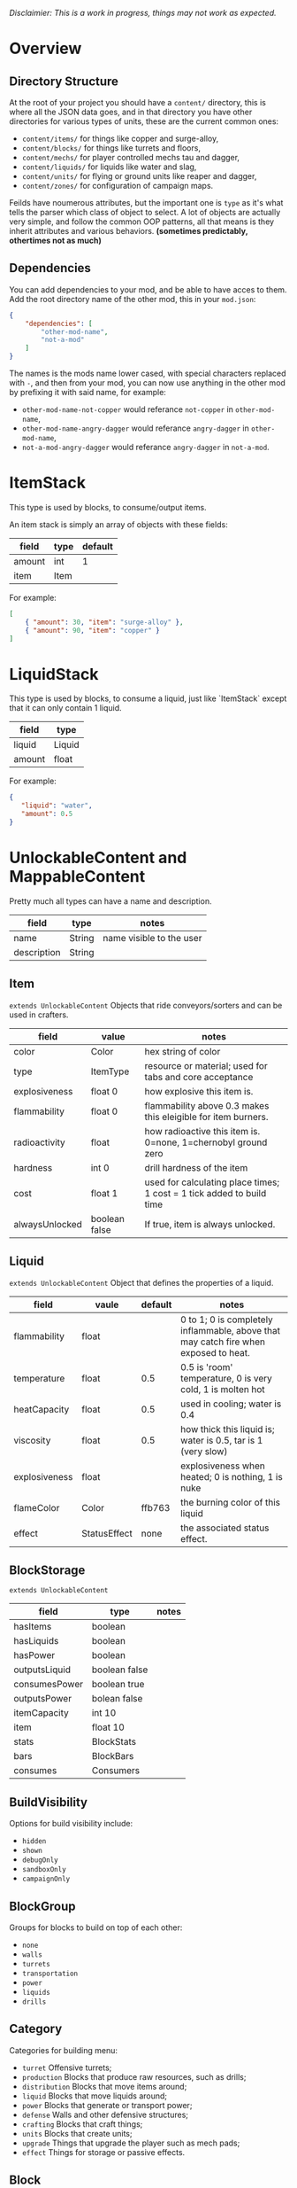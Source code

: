 /Disclaimier: This is a work in progress, things may not work as expected./

* Overview
** Directory Structure

   At the root of your project you should have a ~content/~ directory, this is where all the JSON data goes, and in that directory you have other directories for various types of units, these are the current common ones:

   * ~content/items/~ for things like copper and surge-alloy,
   * ~content/blocks/~ for things like turrets and floors,
   * ~content/mechs/~ for player controlled mechs tau and dagger,
   * ~content/liquids/~ for liquids like water and slag,
   * ~content/units/~ for flying or ground units like reaper and dagger,
   * ~content/zones/~ for configuration of campaign maps.

   Feilds have noumerous attributes, but the important one is ~type~ as it's what tells the parser which class of object to select. A lot of objects are actually very simple, and follow the common OOP patterns, all that means is they inherit attributes and various behaviors. *(sometimes predictably, othertimes not as much)*

** Dependencies

   You can add dependencies to your mod, and be able to have acces to them. Add the root directory name of the other mod, this in your ~mod.json~:

   #+BEGIN_SRC json
{
    "dependencies": [
        "other-mod-name",
        "not-a-mod"
    ]
}
#+END_SRC

   The names is the mods name lower cased, with special characters replaced with ~-~, and then from your mod, you can now use anything in the other mod by prefixing it with said name, for example:

   * ~other-mod-name-not-copper~ would referance ~not-copper~ in ~other-mod-name~,
   * ~other-mod-name-angry-dagger~ would referance ~angry-dagger~ in ~other-mod-name~,
   * ~not-a-mod-angry-dagger~ would referance ~angry-dagger~ in ~not-a-mod~.

* ItemStack

   This type is used by blocks, to consume/output items. 

   An item stack is simply an array of objects with these fields:

   | field  | type | default |
   |--------+------+---------|
   | amount | int  |       1 |
   | item   | Item |         |

   For example:

   #+BEGIN_SRC json
[
    { "amount": 30, "item": "surge-alloy" },
    { "amount": 90, "item": "copper" }
]
#+END_SRC

* LiquidStack

   This type is used by blocks, to consume a liquid, just like `ItemStack` except that it can only contain 1 liquid.

   | field  | type   |
   |--------+--------|
   | liquid | Liquid |
   | amount | float  |

   For example:

   #+BEGIN_SRC json
{
   "liquid": "water",
   "amount": 0.5
}
   #+END_SRC

* UnlockableContent and MappableContent 

  Pretty much all types can have a name and description.

  | field       | type   | notes                    |
  |-------------+--------+--------------------------|
  | name        | String | name visible to the user |
  | description | String |                          |

** Item

   ~extends UnlockableContent~ Objects that ride conveyors/sorters and can be used in crafters.

   | field          | value         | notes                                                                 |
   |----------------+---------------+-----------------------------------------------------------------------|
   | color          | Color         | hex string of color                                                   |
   | type           | ItemType      | resource or material; used for tabs and core acceptance               |
   | explosiveness  | float 0       | how explosive this item is.                                           |
   | flammability   | float 0       | flammability above 0.3 makes this eleigible for item burners.         |
   | radioactivity  | float         | how radioactive this item is. 0=none, 1=chernobyl ground zero         |
   | hardness       | int 0         | drill hardness of the item                                            |
   | cost           | float 1       | used for calculating place times; 1 cost = 1 tick added to build time |
   | alwaysUnlocked | boolean false | If true, item is always unlocked.                                     |

** Liquid

   ~extends UnlockableContent~ Object that defines the properties of a liquid.

   | field         | vaule        | default | notes                                                                                |
   |---------------+--------------+---------+--------------------------------------------------------------------------------------|
   | flammability  | float        |         | 0 to 1; 0 is completely inflammable, above that may catch fire when exposed to heat. |
   | temperature   | float        |     0.5 | 0.5 is 'room' temperature, 0 is very cold, 1 is molten hot                           |
   | heatCapacity  | float        |     0.5 | used in cooling; water is 0.4                                                        |
   | viscosity     | float        |     0.5 | how thick this liquid is; water is 0.5, tar is 1 (very slow)                         |
   | explosiveness | float        |         | explosiveness when heated; 0 is nothing, 1 is nuke                                   |
   | flameColor    | Color        |  ffb763 | the burning color of this liquid                                                     |
   | effect        | StatusEffect |    none | the associated status effect.                                                        |

** BlockStorage

   ~extends UnlockableContent~

   | field         | type          | notes |
   |---------------+---------------+-------|
   | hasItems      | boolean       |       |
   | hasLiquids    | boolean       |       |
   | hasPower      | boolean       |       |
   | outputsLiquid | boolean false |       |
   | consumesPower | boolean true  |       |
   | outputsPower  | bolean false  |       |
   | itemCapacity  | int 10        |       |
   | item          | float 10      |       |
   | stats         | BlockStats    |       |
   | bars          | BlockBars     |       |
   | consumes      | Consumers     |       |

** BuildVisibility

   Options for build visibility include: 
   * ~hidden~ 
   * ~shown~
   * ~debugOnly~
   * ~sandboxOnly~
   * ~campaignOnly~

** BlockGroup

   Groups for blocks to build on top of each other:
   * ~none~
   * ~walls~
   * ~turrets~
   * ~transportation~
   * ~power~
   * ~liquids~
   * ~drills~

** Category

   Categories for building menu:
   * ~turret~ Offensive turrets;
   * ~production~ Blocks that produce raw resources, such as drills;
   * ~distribution~ Blocks that move items around;
   * ~liquid~ Blocks that move liquids around;
   * ~power~ Blocks that generate or transport power;
   * ~defense~ Walls and other defensive structures;
   * ~crafting~ Blocks that craft things;
   * ~units~ Blocks that create units;
   * ~upgrade~ Things that upgrade the player such as mech pads;
   * ~effect~ Things for storage or passive effects.

** Block

~extends BlockStorage~ Attributes for all objects that are blocks.

| field               | value                    | notes                                                                              |
|---------------------+--------------------------+------------------------------------------------------------------------------------|
| update              | boolean                  | whether this block has a tile entity that updates                                  |
| destructible        | boolean                  | whether this block has health and can be destroyed                                 |
| unloadable          | boolean true             | whether unloaders work on this block                                               |
| solid               | boolean                  | whether this is solid                                                              |
| solidifes           | boolean                  | whether this block CAN be solid.                                                   |
| rotate              | boolean                  | whether this is rotateable                                                         |
| breakable           | boolean                  | whether you can break this with rightclick                                         |
| placeableOn         | boolean true             | whether this floor can be placed on.                                               |
| health              | int -1                   | tile entity health                                                                 |
| baseExplosiveness   | float 0                  | base block explosiveness                                                           |
| floating            | boolean false            | whether this block can be placed on edges of liquids.                              |
| size                | int 1                    | multiblock size                                                                    |
| expanded            | boolean false            | Whether to draw this block in the expanded draw range.                             |
| timers              | int 0                    | Max of timers used.                                                                |
| fillesTile          | true                     | Special flag; if false, floor will be drawn under this block even if it is cached. |
| alwaysReplace       | boolean false            | whether this block can be replaced in all cases                                    |
| group               | BlockGroup "none"        | Unless ~canReplace~ is overriden, blocks in the same group can replace each other. |
| priority            | TargetPriority "base"    | Targeting priority of this block, as seen by enemies.                              |
| configurable        | boolean                  | Whether the block can be tapped and selected to configure.                         |
| consumesTap         | boolean                  | Whether this block consumes touchDown events when tapped.                          |
| posConfig           | boolean                  | Whether the config is positional and needs to be shifted.                          |
| targetable          | boolean true             | Whether units target this block.                                                   |
| canOverdrive        | boolean true             | Whether the overdrive core has any effect on this block.                           |
| outlineColor        | Color "404049"           | Outlined icon color.                                                               |
| outlineIcon         | boolean false            | Whether the icon region has an outline added.                                      |
| hasShadow           | boolean true             | Whether this block has a shadow under it.                                          |
| breakSound          | Sound boom               | Sounds made when this block breaks.                                                |
| activeSound         | Sound none               | The sound that this block makes while active. One sound loop. Do not overuse.      |
| activeSoundVolume   | float 0.5                | Active sound base volume.                                                          |
| idleSound           | Sound none               | The sound that this block makes while idle. Uses one sound loop for all blocks.    |
| idleSoundVolume     | float 0.5                | Idle sound base volume.                                                            |
| requirements        | ItemStack []             | Cost of constructing this block.                                                   |
| category            | Category "distribution"  | Category in place menu.                                                            |
| buildCost           | float                    | Cost of building this block; do not modify directly!                               |
| buildVisibility     | BuildVisibility "hidden" | Whether this block is visible and can currently be built.                          |
| buildCostMultiplier | float 1                  | Multiplier for speed of building this block.                                       |
| instantTransfer     | boolean false            | Whether this block has instant transfer.                                           |
| alwaysUnlocked      | boolean false            |                                                                                    |

*** Wall 
    ~extends Block~

    | field    | type | default |
    |----------+------+---------|
    | variants | int  |       0 |

    Defaults

    | field               | default |
    |---------------------+---------|
    | solid               | true    |
    | destructible        | true    |
    | group               | walls   |
    | buildCostMultiplier | 5       |

**** Door
     ~extends Wall~
     
     | field   | type   | default   |
     |---------+--------+-----------|
     | openfx  | Effect | dooropen  |
     | closefx | Effect | doorclose |

     Defaults:

     | field       | type  |
     |-------------+-------|
     | solid       | false |
     | solidfies   | true  | 
     | consumesTap | true  | 

** Effect

   Value type should be ~string~. This type will animate a pre-programmed effects. List of built-in effects:

   * none, placeBlock, breakBlock, smoke, spawn, tapBlock, select;
   * vtolHover, unitDrop, unitPickup, unitLand, pickup, healWave, heal, 
       landShock, reactorsmoke, nuclearsmoke, nuclearcloud;
   * redgeneratespark, generatespark, fuelburn, plasticburn, pulverize, 
       pulverizeRed, pulverizeRedder, pulverizeSmall, pulverizeMedium;
   * producesmoke, smeltsmoke, formsmoke, blastsmoke, lava, doorclose, 
       dooropen, dooropenlarge, doorcloselarge, purify, purifyoil, purifystone, generate;
   * mine, mineBig, mineHuge, smelt, teleportActivate, teleport, teleportOut, ripple, bubble, launch;
   * healBlock, healBlockFull, healWaveMend, overdriveWave, overdriveBlockFull, shieldBreak, hitBulletSmall, hitFuse;
   * hitBulletBig, hitFlameSmall, hitLiquid, hitLaser, hitLancer, hitMeltdown, despawn, flakExplosion, blastExplosion;
   * plasticExplosion, artilleryTrail, incendTrail, missileTrail, absorb, flakExplosionBig, plasticExplosionFlak, burning, fire;
   * fireSmoke, steam, fireballsmoke, ballfire, freezing, melting, wet, oily, overdriven, dropItem, shockwave;
   * bigShockwave, nuclearShockwave, explosion, blockExplosion, 
       blockExplosionSmoke, shootSmall, shootHeal, shootSmallSmoke, shootBig, shootBig2, shootBigSmoke;
   * shootBigSmoke2, shootSmallFlame, shootPyraFlame, shootLiquid, shellEjectSmall, shellEjectMedium;
   * shellEjectBig, lancerLaserShoot, lancerLaserShootSmoke, lancerLaserCharge,
       lancerLaserChargeBegin, lightningCharge, lightningShoot;
   * unitSpawn, spawnShockwave, magmasmoke, impactShockwave, 
       impactcloud, impactsmoke, dynamicExplosion, padlaunch, commandSend, coreLand.

You can't currently create custom effects.

** BulletType
   
   | field              | value             | notes                                                                   |
   |--------------------+-------------------+-------------------------------------------------------------------------|
   | lifetime           | float             | amount of ticks it lasts                                                |
   | speed              | float             | inital speed of bullet                                                  |
   | damage             | float             | collision damage                                                        |
   | hitSize            | float 4           | collision radius                                                        |
   | drawSize           | float 40          |                                                                         |
   | drag               | float 0           | decelleration per tick                                                  |
   | pierce             | boolean           | whether it can collide                                                  |
   | hitEffect          | Effect            | created when bullet hits something                                      |
   | despawnEffect      | Effect            | created when bullet despawns                                            |
   | shootEffect        | Effect            | created when shooting                                                   |
   | smokeEffect        | Effect            | created when shooting                                                   |
   | hitSound           | Sound             | made when hitting something or getting removed                          |
   | inaccuracy         | float 0           | extra inaccuracy                                                        |
   | ammoMultiplier     | float 2           | how many bullets get created per item/liquid                            |
   | reloadMultiplier   | float 1           | multiplied by turret reload speed                                       |
   | recoil             | float             | recoil from shooter entities                                            |
   | splashDamage       | float 0f          |                                                                         |
   | knockback          | float             | Knockback in velocity.                                                  |
   | hitTiles           | boolean true      | Whether this bullet hits tiles.                                         |
   | status             | StatusEffect none | Status effect applied on hit.                                           |
   | statusDuration     | float 600         | Intensity of applied status effect in terms of duration.                |
   | collidesTiles      | boolean true      | Whether this bullet type collides with tiles.                           |
   | collidesTeam       | boolean false     | Whether this bullet type collides with tiles that are of the same team. |
   | collidesAir        | boolean true      | Whether this bullet type collides with air units.                       |
   | collides           | boolean true      | Whether this bullet types collides with anything at all.                |
   | keepVelocity       | boolean true      | Whether velocity is inherited from the shooter.                         |
   | fragBullets        | int 9             |                                                                         |
   | fragVelocityMin    | float 0.2         |                                                                         |
   | fragVelocityMax    | float 1           |                                                                         |
   | fragBullet         | BulletType null   |                                                                         |
   | splashDamageRadius | float -1f         | Use a negative value to disable splash damage.                          |
   | incendAmount       | int 0             |                                                                         |
   | incendSpread       | float 8f          |                                                                         |
   | incendChance       | float 1f          |                                                                         |
   | homingPower        | float 0f          |                                                                         |
   | homingRange        | float 50f         |                                                                         |
   | lightining         | int               |                                                                         |
   | lightningLength    | int 5             |                                                                         |
   | hitShake           | float 0f          |                                                                         |
    
*** BasicBulletType

The actual bullet type.

| field        | value                  | notes |
|--------------|------------------------|-------|
| backColor    | Color bulletYellowBack |       |
| frontColor   | Color bulletYellow     |       |
| bulletWidth  | float 5                |       |
| bulletHeight | float 7                |       |
| bulletShrink | float 0.5              |       |
| bulletSprite | String                 |       |

**** ArtilleryBulletType

| field       | value                 | notes |
|-------------|-----------------------|-------|
| trailEffect | Effect artilleryTrail |       |


Defaults:

| field         | value     |
|---------------|-----------|
| collidesTiles | false     |
| collides      | false     |
| hitShake      | 1         |
| hitSound      | explosion |

**** BombBulletType

Defaults:

| field              | value     |
|--------------------|-----------|
| collidesTiles      | false     |
| collides           | false     |
| bulletShrink       | 0.7       |
| lifetime           | 30        |
| drag               | 0.05      |
| keepVelocity       | false     |
| collidesAir        | false     |
| hitSound           | explosion |

    
**** FlakBulletType

Bullets that explode near enemies.

| field        | value    | notes |
|--------------|----------|-------|
| explodeRange | float 30 |       |

Defaults:

| field              | value            |
|--------------------|------------------|
| splashDamage       | 15               |
| splashDamageRadius | 34               |
| hitEffect          | flakExplosionBig |
| bulletWidth        | 8                |
| bulletHeight       | 10               |


**** HealBulletType

Bullets that can heal blocks of the same team as the shooter.

| field       | value   | notes |
|-------------|---------|-------|
| healPercent | float 3 |       |

Defaults:

| field         | value     |
|---------------|-----------|
| shootEffect   | shootHeal |
| smokeEffect   | hitLaser  |
| hitEffect     | hitLaser  |
| despawnEffect | hitLaser  |
| collidesTeam  | true      |


**** LiquidBulletType

| field  | value       |                |
|--------|-------------|----------------|
| liquid | Liquid null | required field |

Defaults:

| field          | value     |
|----------------|-----------|
| lifetime       | 74        |
| statusDuration | 90        |
| despawnEffect  | none      |
| hitEffect      | hitLiquid |
| smokeEffect    | none      |
| shootEffect    | none      |
| drag           | 0.009     |
| knockback      | 0.55      |


**** MassDriverBolt

Defaults:

| field         | value        |
|---------------|--------------|
| collidesTiles | false        |
| lifetime      | 200          |
| despawnEffect | smeltsmoke   |
| hitEffect     | hitBulletBig |
| drag          | 0.005        |

**** MissileBulletType

| field      | value                   |   |
|------------|-------------------------|---|
| trailColor | Color missileYellowBack |   |
| weaveScale | float 0                 |   |
| weaveMag   | float -1                |   |
    
